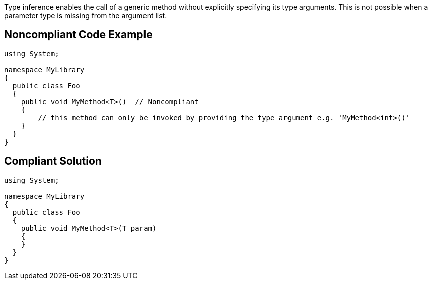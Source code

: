 Type inference enables the call of a generic method without explicitly specifying its type arguments. This is not possible when a parameter type is missing from the argument list.


== Noncompliant Code Example

[source,text]
----
using System;

namespace MyLibrary
{
  public class Foo
  {
    public void MyMethod<T>()  // Noncompliant
    {
        // this method can only be invoked by providing the type argument e.g. 'MyMethod<int>()'
    }
  }
}
----


== Compliant Solution

[source,text]
----
using System;

namespace MyLibrary
{
  public class Foo
  {
    public void MyMethod<T>(T param)
    {
    }
  }
}
----


